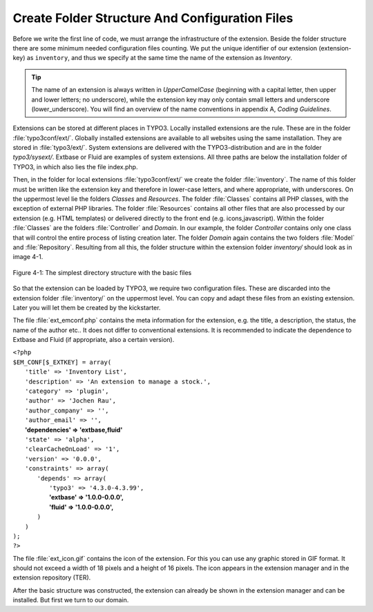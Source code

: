 Create Folder Structure And Configuration Files
================================================================================================

Before we write the first line of code, we must arrange the
infrastructure of the extension. Beside the folder structure there are some
minimum needed configuration files counting. We put the unique identifier of
our extension (extension-key) as ``inventory``, and thus
we specify at the same time the name of the extension as
*Inventory*.

.. tip::

	The name of an extension is always written in
	*UpperCamelCase* (beginning with a capital letter, then
	upper and lower letters; no underscore), while the extension key may only
	contain small letters and underscore (lower_underscore). You will find an
	overview of the name conventions in appendix A, *Coding
	Guidelines*.

Extensions can be stored at different places in TYPO3. Locally
installed extensions are the rule. These are in the folder
:file:`typo3conf/ext/`. Globally installed extensions are
available to all websites using the same installation. They are stored in
:file:`typo3/ext/`. System extensions are delivered with the
TYPO3-distribution and are in the folder *typo3/sysext/*.
Extbase or Fluid are examples of system extensions. All three paths are
below the installation folder of TYPO3, in which also lies the file
index.php.

Then, in the folder for local extensions
:file:`typo3conf/ext/` we create the folder
:file:`inventory`. The name of this folder
must be written like the extension key and therefore in lower-case letters,
and where appropriate, with underscores. On the uppermost level lie the
folders *Classes* and *Resources*. The
folder :file:`Classes` contains all PHP
classes, with the exception of external PHP libraries. The folder
:file:`Resources` contains all other files
that are also processed by our extension (e.g. HTML templates) or delivered
directly to the front end (e.g. icons,javascript). Within the folder
:file:`Classes` are the folders
:file:`Controller` and
*Domain*. In our example, the folder
*Controller* contains only one class that will control
the entire process of listing creation later. The folder
*Domain* again contains the two folders
:file:`Model` and
:file:`Repository`. Resulting from all
this, the folder structure within the extension folder
*inventory/* should look as in image 4-1.

.. figure:: /Images/4-FirstExtension/figure-4-1.png
	:align: center

	Figure 4-1: The simplest directory structure with the basic files

So that the extension can be loaded by TYPO3, we require two
configuration files. These are discarded into the extension folder
:file:`inventory/` on the uppermost level. You can copy and
adapt these files from an existing extension. Later you will let them be
created by the kickstarter.

The file :file:`ext_emconf.php` contains the meta
information for the extension, e.g. the title, a description, the status,
the name of the author etc.. It does not differ to conventional extensions.
It is recommended to indicate the dependence to Extbase and Fluid (if
appropriate, also a certain version).


|	``<?php``
|	``$EM_CONF[$_EXTKEY] = array(``
|	 ``'title' => 'Inventory List',``
|	 ``'description' => 'An extension to manage a stock.',``
|	 ``'category' => 'plugin',``
|	 ``'author' => 'Jochen Rau',``
|	 ``'author_company' => '',``
|	 ``'author_email' => '',``
|	 **'dependencies' => 'extbase,fluid'**
|	 ``'state' => 'alpha',``
|	 ``'clearCacheOnLoad' => '1',``
|	 ``'version' => '0.0.0',``
|	 ``'constraints' => array(``
|	  ``'depends' => array(``
|		``'typo3' => '4.3.0-4.3.99',``
|		**'extbase' => '1.0.0-0.0.0',**
|		**'fluid' => '1.0.0-0.0.0',**
|	  ``)``
| 	 ``)``
|	``);``
|	``?>``

The file :file:`ext_icon.gif` contains the icon of the
extension. For this you can use any graphic stored in GIF format. It should
not exceed a width of 18 pixels and a height of 16 pixels. The icon appears
in the extension manager and in the extension repository (TER).

After the basic structure was constructed, the extension can already
be shown in the extension manager and can be installed. But first we turn to
our domain.

